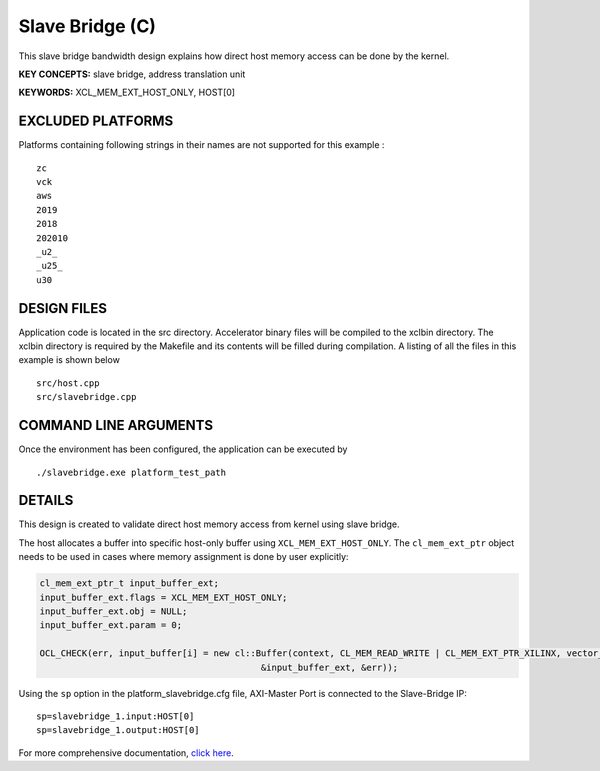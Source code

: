 Slave Bridge (C)
================

This slave bridge bandwidth design explains how direct host memory access can be done by the kernel.

**KEY CONCEPTS:** slave bridge, address translation unit

**KEYWORDS:** XCL_MEM_EXT_HOST_ONLY, HOST[0]

EXCLUDED PLATFORMS
------------------

Platforms containing following strings in their names are not supported for this example :

::

   zc
   vck
   aws
   2019
   2018
   202010
   _u2_
   _u25_
   u30

DESIGN FILES
------------

Application code is located in the src directory. Accelerator binary files will be compiled to the xclbin directory. The xclbin directory is required by the Makefile and its contents will be filled during compilation. A listing of all the files in this example is shown below

::

   src/host.cpp
   src/slavebridge.cpp
   
COMMAND LINE ARGUMENTS
----------------------

Once the environment has been configured, the application can be executed by

::

   ./slavebridge.exe platform_test_path

DETAILS
-------

This design is created to validate direct host memory access from kernel using slave bridge.

The host allocates a buffer into specific host-only buffer using ``XCL_MEM_EXT_HOST_ONLY``. The ``cl_mem_ext_ptr`` object needs to be used in cases where memory assignment is done by user explicitly:

.. code:: cpp

   cl_mem_ext_ptr_t input_buffer_ext;
   input_buffer_ext.flags = XCL_MEM_EXT_HOST_ONLY;
   input_buffer_ext.obj = NULL;
   input_buffer_ext.param = 0;
   
   OCL_CHECK(err, input_buffer[i] = new cl::Buffer(context, CL_MEM_READ_WRITE | CL_MEM_EXT_PTR_XILINX, vector_size_bytes,
                                             &input_buffer_ext, &err));

Using the ``sp`` option  in the platform_slavebridge.cfg file, AXI-Master Port is connected to the Slave-Bridge IP:

::

   sp=slavebridge_1.input:HOST[0]
   sp=slavebridge_1.output:HOST[0]

For more comprehensive documentation, `click here <http://xilinx.github.io/Vitis_Accel_Examples>`__.